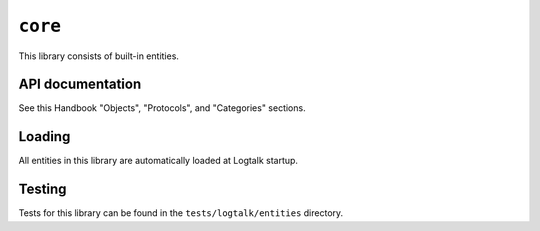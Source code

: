 .. _core:

``core``
========

This library consists of built-in entities.

API documentation
-----------------

See this Handbook "Objects", "Protocols", and "Categories" sections.

Loading
-------

All entities in this library are automatically loaded at Logtalk startup.

Testing
-------

Tests for this library can be found in the ``tests/logtalk/entities`` directory.
